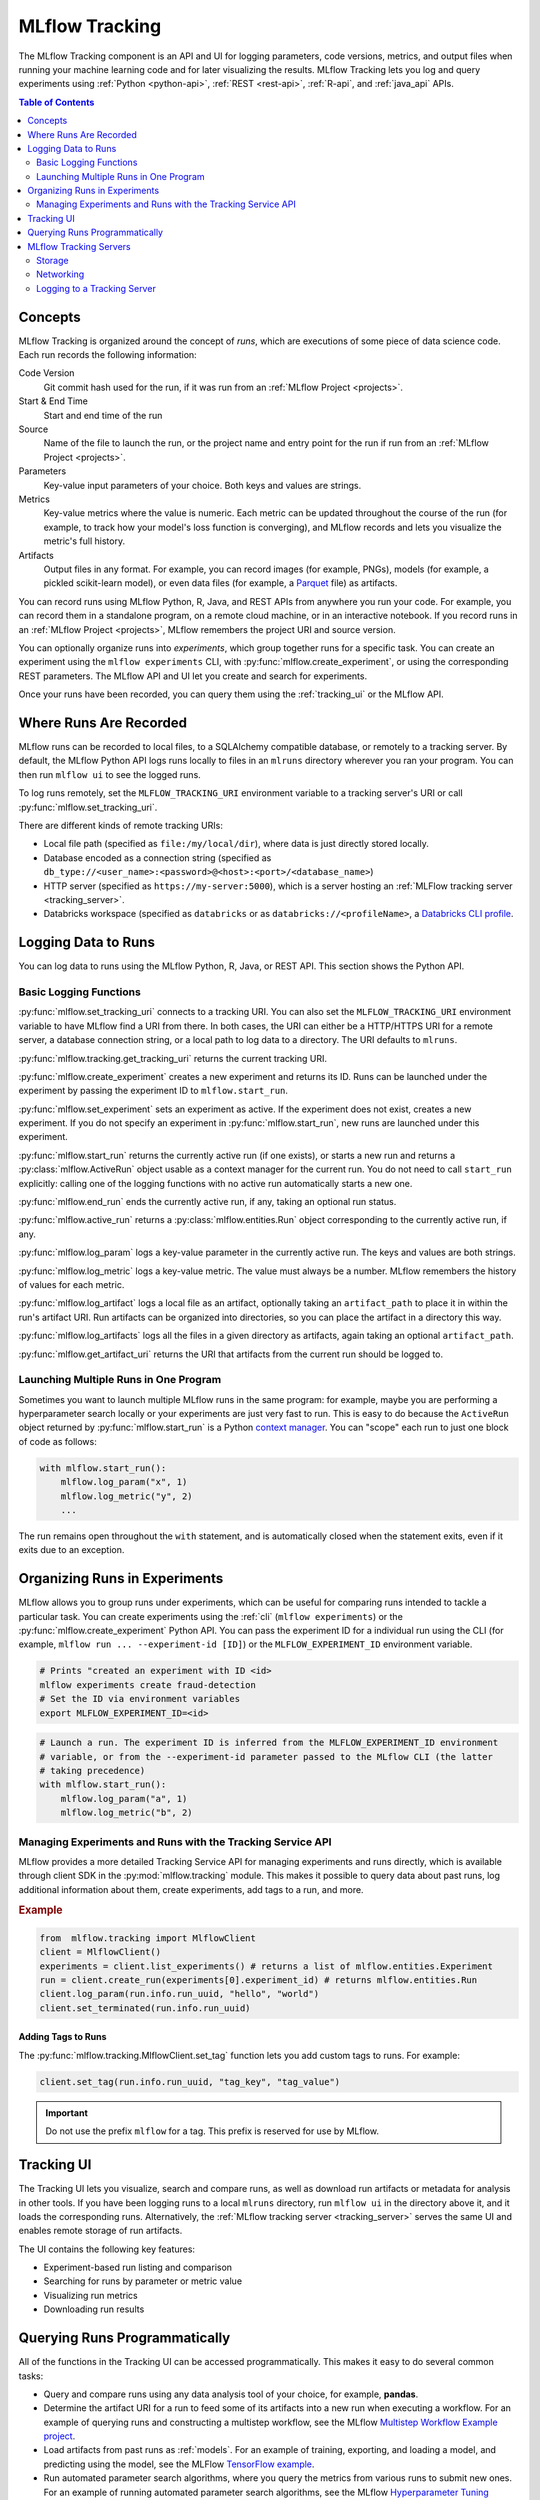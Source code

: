 .. _tracking:

===============
MLflow Tracking
===============

The MLflow Tracking component is an API and UI for logging parameters, code versions, metrics, and output files
when running your machine learning code and for later visualizing the results.
MLflow Tracking lets you log and query experiments using :ref:`Python <python-api>`, :ref:`REST <rest-api>`, :ref:`R-api`,
and :ref:`java_api` APIs.

.. contents:: Table of Contents
  :local:
  :depth: 2

Concepts
========

MLflow Tracking is organized around the concept of *runs*, which are executions of some piece of
data science code. Each run records the following information:

Code Version
    Git commit hash used for the run, if it was run from an :ref:`MLflow Project <projects>`.

Start & End Time
    Start and end time of the run

Source
    Name of the file to launch the run, or the project name and entry point for the run
    if run from an :ref:`MLflow Project <projects>`.

Parameters
    Key-value input parameters of your choice. Both keys and values are strings.

Metrics
    Key-value metrics where the value is numeric. Each metric can be updated throughout the
    course of the run (for example, to track how your model's loss function is converging), and
    MLflow records and lets you visualize the metric's full history.

Artifacts
    Output files in any format. For example, you can record images (for example, PNGs), models
    (for example, a pickled scikit-learn model), or even data files (for example, a
    `Parquet <https://parquet.apache.org/>`_ file) as artifacts.

You can record runs using MLflow Python, R, Java, and REST APIs from anywhere you run your code. For
example, you can record them in a standalone program, on a remote cloud machine, or in an
interactive notebook. If you record runs in an :ref:`MLflow Project <projects>`, MLflow
remembers the project URI and source version.

You can optionally organize runs into *experiments*, which group together runs for a
specific task. You can create an experiment using the ``mlflow experiments`` CLI, with
:py:func:`mlflow.create_experiment`, or using the corresponding REST parameters. The MLflow API and
UI let you create and search for experiments.

Once your runs have been recorded, you can query them using the :ref:`tracking_ui` or the MLflow
API.

.. _where-runs-are-recorded:

Where Runs Are Recorded
=======================

MLflow runs can be recorded to local files, to a SQLAlchemy compatible database, or remotely
to a tracking server.
By default, the MLflow Python API logs runs locally to files in an ``mlruns`` directory wherever you
ran your program. You can then run ``mlflow ui`` to see the logged runs.

To log runs remotely, set the ``MLFLOW_TRACKING_URI`` environment variable to a tracking server's URI or
call :py:func:`mlflow.set_tracking_uri`.

There are different kinds of remote tracking URIs:

- Local file path (specified as ``file:/my/local/dir``), where data is just directly stored locally.
- Database encoded as a connection string (specified as ``db_type://<user_name>:<password>@<host>:<port>/<database_name>``)
- HTTP server (specified as ``https://my-server:5000``), which is a server hosting an :ref:`MLFlow tracking server <tracking_server>`.
- Databricks workspace (specified as ``databricks`` or as ``databricks://<profileName>``, a `Databricks CLI profile <https://github.com/databricks/databricks-cli#installation>`_.

Logging Data to Runs
====================

You can log data to runs using the MLflow Python, R, Java, or REST API. This section
shows the Python API.

.. _basic_logging_functions:

Basic Logging Functions
-----------------------

:py:func:`mlflow.set_tracking_uri` connects to a tracking URI. You can also set the
``MLFLOW_TRACKING_URI`` environment variable to have MLflow find a URI from there. In both cases,
the URI can either be a HTTP/HTTPS URI for a remote server, a database connection string, or a
local path to log data to a directory. The URI defaults to ``mlruns``.

:py:func:`mlflow.tracking.get_tracking_uri` returns the current tracking URI.

:py:func:`mlflow.create_experiment` creates a new experiment and returns its ID. Runs can be
launched under the experiment by passing the experiment ID to ``mlflow.start_run``.

:py:func:`mlflow.set_experiment` sets an experiment as active. If the experiment does not exist,
creates a new experiment. If you do not specify an experiment in :py:func:`mlflow.start_run`, new
runs are launched under this experiment.

:py:func:`mlflow.start_run` returns the currently active run (if one exists), or starts a new run
and returns a :py:class:`mlflow.ActiveRun` object usable as a context manager for the
current run. You do not need to call ``start_run`` explicitly: calling one of the logging functions
with no active run automatically starts a new one.

:py:func:`mlflow.end_run` ends the currently active run, if any, taking an optional run status.

:py:func:`mlflow.active_run` returns a :py:class:`mlflow.entities.Run` object corresponding to the
currently active run, if any.

:py:func:`mlflow.log_param` logs a key-value parameter in the currently active run. The keys and
values are both strings.

:py:func:`mlflow.log_metric` logs a key-value metric. The value must always be a number. MLflow
remembers the history of values for each metric.

:py:func:`mlflow.log_artifact` logs a local file as an artifact, optionally taking an
``artifact_path`` to place it in within the run's artifact URI. Run artifacts can be organized into
directories, so you can place the artifact in a directory this way.

:py:func:`mlflow.log_artifacts` logs all the files in a given directory as artifacts, again taking
an optional ``artifact_path``.

:py:func:`mlflow.get_artifact_uri` returns the URI that artifacts from the current run should be
logged to.


Launching Multiple Runs in One Program
--------------------------------------

Sometimes you want to launch multiple MLflow runs in the same program: for example, maybe you are
performing a hyperparameter search locally or your experiments are just very fast to run. This is
easy to do because the ``ActiveRun`` object returned by :py:func:`mlflow.start_run` is a Python
`context manager <https://docs.python.org/2.5/whatsnew/pep-343.html>`_. You can "scope" each run to
just one block of code as follows:

.. code-block:: py

   with mlflow.start_run():
       mlflow.log_param("x", 1)
       mlflow.log_metric("y", 2)
       ...

The run remains open throughout the ``with`` statement, and is automatically closed when the
statement exits, even if it exits due to an exception.

.. _organizing-runs-in-experiments:

Organizing Runs in Experiments
==============================

MLflow allows you to group runs under experiments, which can be useful for comparing runs intended
to tackle a particular task. You can create experiments using the :ref:`cli` (``mlflow experiments``) or
the :py:func:`mlflow.create_experiment` Python API. You can pass the experiment ID for a individual run
using the CLI (for example, ``mlflow run ... --experiment-id [ID]``) or the ``MLFLOW_EXPERIMENT_ID``
environment variable.

.. code-block:: bash

    # Prints "created an experiment with ID <id>
    mlflow experiments create fraud-detection
    # Set the ID via environment variables
    export MLFLOW_EXPERIMENT_ID=<id>

.. code-block:: py

    # Launch a run. The experiment ID is inferred from the MLFLOW_EXPERIMENT_ID environment
    # variable, or from the --experiment-id parameter passed to the MLflow CLI (the latter
    # taking precedence)
    with mlflow.start_run():
        mlflow.log_param("a", 1)
        mlflow.log_metric("b", 2)

Managing Experiments and Runs with the Tracking Service API
-----------------------------------------------------------

MLflow provides a more detailed Tracking Service API for managing experiments and runs directly,
which is available through client SDK in the :py:mod:`mlflow.tracking` module.
This makes it possible to query data about past runs, log additional information about them, create experiments,
add tags to a run, and more.

.. rubric:: Example

.. code-block:: py

    from  mlflow.tracking import MlflowClient
    client = MlflowClient()
    experiments = client.list_experiments() # returns a list of mlflow.entities.Experiment
    run = client.create_run(experiments[0].experiment_id) # returns mlflow.entities.Run
    client.log_param(run.info.run_uuid, "hello", "world")
    client.set_terminated(run.info.run_uuid)

.. _tracking_ui:

Adding Tags to Runs
~~~~~~~~~~~~~~~~~~~

The :py:func:`mlflow.tracking.MlflowClient.set_tag` function lets you add custom tags to runs. For example:

.. code-block:: py

  client.set_tag(run.info.run_uuid, "tag_key", "tag_value")

.. important:: Do not use the prefix ``mlflow`` for a tag.  This prefix is reserved for use by MLflow.


Tracking UI
===========

The Tracking UI lets you visualize, search and compare runs, as well as download run artifacts or
metadata for analysis in other tools. If you have been logging runs to a local ``mlruns`` directory,
run ``mlflow ui`` in the directory above it, and it loads the corresponding runs.
Alternatively, the :ref:`MLflow tracking server <tracking_server>` serves the same UI and enables remote storage of run artifacts.

The UI contains the following key features:

* Experiment-based run listing and comparison
* Searching for runs by parameter or metric value
* Visualizing run metrics
* Downloading run results

.. _tracking_query_api:

Querying Runs Programmatically
==============================

All of the functions in the Tracking UI can be accessed programmatically. This makes it easy to do several common tasks:

* Query and compare runs using any data analysis tool of your choice, for example, **pandas**.
* Determine the artifact URI for a run to feed some of its artifacts into a new run when executing a workflow. For an example of querying runs and constructing a multistep workflow, see the MLflow `Multistep Workflow Example project <https://github.com/mlflow/mlflow/blob/15cc05ce2217b7c7af4133977b07542934a9a19f/examples/multistep_workflow/main.py#L63>`_.
* Load artifacts from past runs as :ref:`models`. For an example of training, exporting, and loading a model, and predicting using the model, see the MLFlow `TensorFlow example <https://github.com/mlflow/mlflow/tree/master/examples/tensorflow>`_.
* Run automated parameter search algorithms, where you query the metrics from various runs to submit new ones. For an example of running automated parameter search algorithms, see the MLflow `Hyperparameter Tuning Example project <https://github.com/mlflow/mlflow/blob/master/examples/hyperparam/README.rst>`_.


.. _tracking_server:

MLflow Tracking Servers
=======================

.. contents:: In this section:
  :local:
  :depth: 2

You run an MLflow tracking server using ``mlflow server``.  An example configuration for a server is:

.. code-block:: bash

    mlflow server \
        --backend-store-uri /mnt/persistent-disk \
        --default-artifact-root s3://my-mlflow-bucket/ \
        --host 0.0.0.0

Storage
-------

An MLflow tracking server has two components for storage: a *backend store* and an *artifact store*.

The backend store is where MLflow Tracking Server stores experiment and run metadata as well as
params, metrics, and tags for runs. MLflow supports two types of backend stores: *file store* and
*database-backed store*.

Use ``--backend-store-uri`` to configure type of backend store. This can be a local path *file
store* specified as ``./path_to_store`` or ``file:/path_to_store``, or a SQL connection string
for a *database-backed store*. For the latter, the argument must be a SQL connection string
specified as ``db_type://<user_name>:<password>@<host>:<port>/<database_name>``. Supported
database types are ``mysql``, ``mssql``, ``sqlite``, and ``postgresql``.

By default ``--backend-store-uri`` is set to the local ``./mlruns`` directory (the same as when
running ``mlflow run`` locally), but when running a server, make sure that this points to a
persistent (that is, non-ephemeral) file system location.

.. note::
  For backwards compatibility, ``--file-store`` is an alias for this option.

The artifact store is a location suitable for large data (such as an S3 bucket or shared NFS
file system) and is where clients log their artifact output (for example, models).
``artifact_location`` is a property recorded on :py:class:`mlflow.entities.Experiment` for
default location to store artifacts for all runs in this experiment. Additional, ``artifact_uri``
is a property on :py:class:`mlflow.entities.RunInfo` to indicate location where all artifacts for
this run are stored.

Use ``--default-artifact-root`` (defaults to local ``./mlruns`` directory) to configure default
location to server's artifact store. This will be used as artifact location for newly-created
experiments that do not specify one. Once you create an experiment, ``--default-artifact-root``
is no longer relevant to that experiment.

To allow the server and clients to access the artifact location, you should configure your cloud
provider credentials as normal. For example, for S3, you can set the ``AWS_ACCESS_KEY_ID``
and ``AWS_SECRET_ACCESS_KEY`` environment variables, use an IAM role, or configure a default
profile in ``~/.aws/credentials``.
See `Set up AWS Credentials and Region for Development <https://docs.aws.amazon.com/sdk-for-java/latest/developer-guide/setup-credentials.html>`_ for more info.

.. important::

  If you do not specify a ``--default-artifact-root`` or an artifact URI when creating the experiment
  (for example, ``mlflow experiments create --artifact-location s3://<my-bucket>``), the artifact root
  is a path inside the file store. Typically this is not an appropriate location, as the client and
  server probably refer to different physical locations (that is, the same path on different disks).

Supported Artifact Stores
~~~~~~~~~~~~~~~~~~~~~~~~~

In addition to local file paths, MLflow supports the following storage systems as artifact
stores: Amazon S3, Azure Blob Storage, Google Cloud Storage, SFTP server, and NFS.

Amazon S3
^^^^^^^^^

To store artifacts in S3, specify a URI of the form ``s3://<bucket>/<path>``. MLflow obtains
credentials to access S3 from your machine's IAM role, a profile in ``~/.aws/credentials``, or
the environment variables ``AWS_ACCESS_KEY_ID`` and ``AWS_SECRET_ACCESS_KEY`` depending on which of
these are available. For more information on how to set credentials, see
`Set up AWS Credentials and Region for Development <https://docs.aws.amazon.com/sdk-for-java/latest/developer-guide/setup-credentials.html>`_.

To store artifacts in a custom endpoint, set the ``MLFLOW_S3_ENDPOINT_URL`` to your endpoint's URL.
For example, if you have a Minio server at 1.2.3.4 on port 9000:

.. code-block:: bash

  export MLFLOW_S3_ENDPOINT_URL=http://1.2.3.4:9000

Azure Blob Storage
^^^^^^^^^^^^^^^^^^

To store artifacts in Azure Blob Storage, specify a URI of the form
``wasbs://<container>@<storage-account>.blob.core.windows.net/<path>``.
MLflow expects Azure Storage access credentials in the
``AZURE_STORAGE_CONNECTION_STRING`` or ``AZURE_STORAGE_ACCESS_KEY`` environment variables (preferring
a connection string if one is set), so you must set one of these variables on both your client
application and your MLflow tracking server. Finally, you must run ``pip install azure-storage``
separately (on both your client and the server) to access Azure Blob Storage; MLflow does not declare
a dependency on this package by default.

Google Cloud Storage
^^^^^^^^^^^^^^^^^^^^

To store artifacts in Google Cloud Storage, specify a URI of the form ``gs://<bucket>/<path>``.
You should configure credentials for accessing the GCS container on the client and server as described
in the `GCS documentation <https://google-cloud.readthedocs.io/en/latest/core/auth.html>`_.
Finally, you must run ``pip install google-cloud-storage`` (on both your client and the server)
to access Google Cloud Storage; MLflow does not declare a dependency on this package by default.

FTP server
^^^^^^^^^^^

Specify a URI of the form ftp://user@host/path/to/directory to store artifacts in a FTP server.
The URI may optionally include a password for logging into the server, e.g. ``ftp://user:pass@host/path/to/directory``

SFTP Server
^^^^^^^^^^^

To store artifacts in an SFTP server, specify a URI of the form ``sftp://user@host/path/to/directory``.
You should configure the client to be able to log in to the SFTP server without a password over SSH (e.g. public key, identity file in ssh_config, etc.).

The format ``sftp://user:pass@host/`` is supported for logging in. However, for safety reasons this is not recommended.

When using this store, ``pysftp`` must be installed on both the server and the client. Run ``pip install pysftp`` to install the required package.

NFS
^^^

To store artifacts in an NFS mount, specify a URI as a normal file system path, e.g., ``/mnt/nfs``.
This path must the same on both the server and the client -- you may need to use symlinks or remount
the client in order to enforce this property.


Networking
----------

The ``--host`` option exposes the service on all interfaces. If running a server in production, we
would recommend not exposing the built-in server broadly (as it is unauthenticated and unencrypted),
and instead putting it behind a reverse proxy like NGINX or Apache httpd, or connecting over VPN.
Additionally, you should ensure that the ``--backend-store-uri`` (which defaults to the
``./mlruns`` directory) points to a persistent (non-ephemeral) disk or database connection.

Logging to a Tracking Server
----------------------------

To log to a tracking server, set the ``MLFLOW_TRACKING_URI`` environment variable to the server's URI,
along with its scheme and port (for example, ``http://10.0.0.1:5000``) or call :py:func:`mlflow.set_tracking_uri`.

The :py:func:`mlflow.start_run`, :py:func:`mlflow.log_param`, and :py:func:`mlflow.log_metric` calls
then make API requests to your remote tracking server.

.. code-block:: py

    import mlflow
    with mlflow.start_run():
        mlflow.log_param("a", 1)
        mlflow.log_metric("b", 2)

